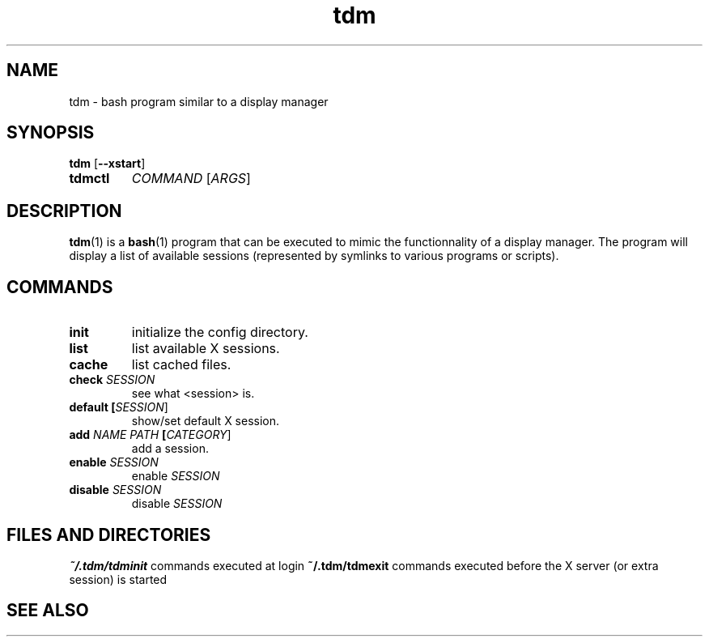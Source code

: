 .TH tdm 1
.SH NAME
tdm \- bash program similar to a display manager
.SH SYNOPSIS
.B
tdm
[\fB--xstart\fR]
.TP
.B
tdmctl
\fICOMMAND\fR [\fIARGS\fR]
.SH DESCRIPTION
.BR tdm (1)
is a
.BR bash (1)
program that can be executed to mimic the functionnality of a display manager. 
The program will display a list of available sessions (represented by symlinks 
to various programs or scripts).
.SH COMMANDS
.TP
.BR init
initialize the config directory.
.TP
.BR list
list available X sessions.
.TP
.BR cache
list cached files.
.TP
.BR check " " \fISESSION\fR
see what <session> is.
.TP
.BR default " " [\fISESSION\fR]
.br
show/set default X session.
.TP
.BR add " " \fINAME\fR " " \fIPATH\fR " " [\fICATEGORY\fR]
add a session.
.TP
.BR enable " " \fISESSION\fR
enable \fISESSION\fR
.TP
.BR disable " " \fISESSION\fR
disable \fISESSION\fR
.SH FILES AND DIRECTORIES
.BR ~/.tdm/tdminit
commands executed at login
.BR ~/.tdm/tdmexit
commands executed before the X server (or extra session) is started
.SH SEE ALSO
